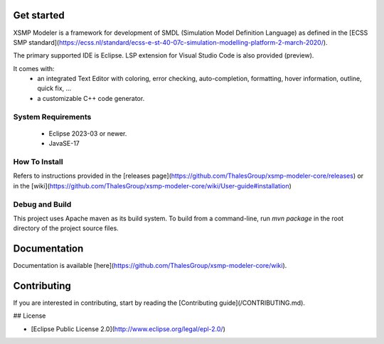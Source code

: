 Get started
-------------------

XSMP Modeler is a framework for development of SMDL (Simulation Model Definition Language) as defined in the [ECSS SMP standard](https://ecss.nl/standard/ecss-e-st-40-07c-simulation-modelling-platform-2-march-2020/). 

The primary supported IDE is Eclipse. LSP extension for Visual Studio Code is also provided (preview).

It comes with:
 - an integrated Text Editor with coloring, error checking, auto-completion, formatting, hover information, outline, quick fix, ...
 - a customizable C++ code generator.

System Requirements
~~~~~~~~~~~~

 - Eclipse 2023-03 or newer.
 - JavaSE-17

How To Install
~~~~~~~~~~~~

Refers to instructions provided in the [releases page](https://github.com/ThalesGroup/xsmp-modeler-core/releases) or in the [wiki](https://github.com/ThalesGroup/xsmp-modeler-core/wiki/User-guide#installation)

Debug and Build
~~~~~~~~~~~~

This project uses Apache maven as its build system.
To build from a command-line, run `mvn package` in the root directory of the project source files.

Documentation
-------------------

Documentation is available [here](https://github.com/ThalesGroup/xsmp-modeler-core/wiki).

Contributing
-------------------

If you are interested in contributing, start by reading the [Contributing guide](/CONTRIBUTING.md).

## License

- [Eclipse Public License 2.0](http://www.eclipse.org/legal/epl-2.0/)
